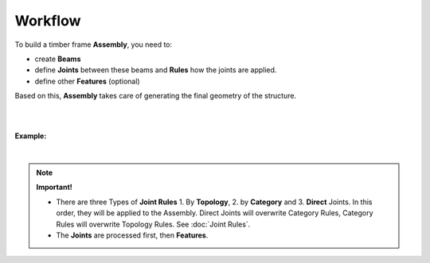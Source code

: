 ********
Workflow
********

To build a timber frame **Assembly**, you need to:

*   create **Beams**
*   define **Joints** between these beams and **Rules** how the joints are applied.
*   define other **Features** (optional)

Based on this, **Assembly** takes care of generating the final geometry of the structure.

.. image:: ../images/workflow_diagramm.png
    :width: 50%

|
|

**Example:**

.. image:: ../images/gh_WorkflowDef.png
    :width: 75%


|

.. note::

    **Important!**

    * There are three Types of **Joint Rules** 1. By **Topology**, 2. by **Category** and 3. **Direct** Joints. In this order, they will be applied to the Assembly. Direct Joints will overwrite Category Rules, Category Rules will overwrite Topology Rules. See :doc:`Joint Rules`.
    * The **Joints** are processed first, then **Features**.


